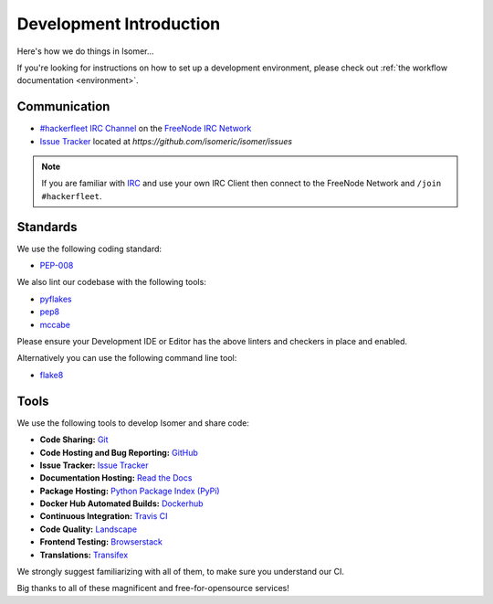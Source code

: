 .. _Issue Tracker: https://github.com/isomeric/isomer/issues
.. _FreeNode IRC Network: http://freenode.net
.. _#hackerfleet IRC Channel: http://webchat.freenode.net/?randomnick=1&channels=hackerfleet&uio=d4


Development Introduction
========================


Here's how we do things in Isomer...

If you're looking for instructions on how to set up a development environment,
please check out :ref:`the workflow documentation <environment>`.

Communication
-------------

- `#hackerfleet IRC Channel`_ on the `FreeNode IRC Network`_
- `Issue Tracker`_ located at `https://github.com/isomeric/isomer/issues`


.. note:: If you are familiar with
        `IRC <http://en.wikipedia.org/wiki/Internet_Relay_Chat>`_
        and use your own IRC Client then connect to the FreeNode Network and
        ``/join #hackerfleet``.


Standards
---------

We use the following coding standard:

- `PEP-008 <http://www.python.org/dev/peps/pep-0008/>`_

We also lint our codebase with the following tools:

- `pyflakes <https://pypi.python.org/pypi/pyflakes>`_
- `pep8 <https://pypi.python.org/pypi/pep8>`_
- `mccabe <https://pypi.python.org/pypi/mccabe/0.2.1>`_

Please ensure your Development IDE or Editor has the above
linters and checkers in place and enabled.

Alternatively you can use the following command line tool:

- `flake8 <https://pypi.python.org/pypi/flake8>`_


Tools
-----

We use the following tools to develop Isomer and share code:

- **Code Sharing:**
  `Git <https://git-scm.com/>`_
- **Code Hosting and Bug Reporting:**
  `GitHub <https://github.com/isomeric/isomer>`_
- **Issue Tracker:**
  `Issue Tracker <https://github.com/isomeric/isomer/issues>`_
- **Documentation Hosting:**
  `Read the Docs <http://isomer.readthedocs.org>`_
- **Package Hosting:**
  `Python Package Index (PyPi) <http://pypi.python.org/pypi/isomer>`_
- **Docker Hub Automated Builds:**
  `Dockerhub <https://hub.docker.com/r/isomeric/isomer/>`_
- **Continuous Integration:**
  `Travis CI <https://travis-ci.org/isomeric/isomer>`_
- **Code Quality:**
  `Landscape <https://landscape.io/github/isomeric/isomer/>`_
- **Frontend Testing:**
  `Browserstack <https://browserstack.com>`_
- **Translations:**
  `Transifex <https://www.transifex.com/hackerfleet-community/isomer/>`__

We strongly suggest familiarizing with all of them, to make sure you understand
our CI.

Big thanks to all of these magnificent and free-for-opensource services!
